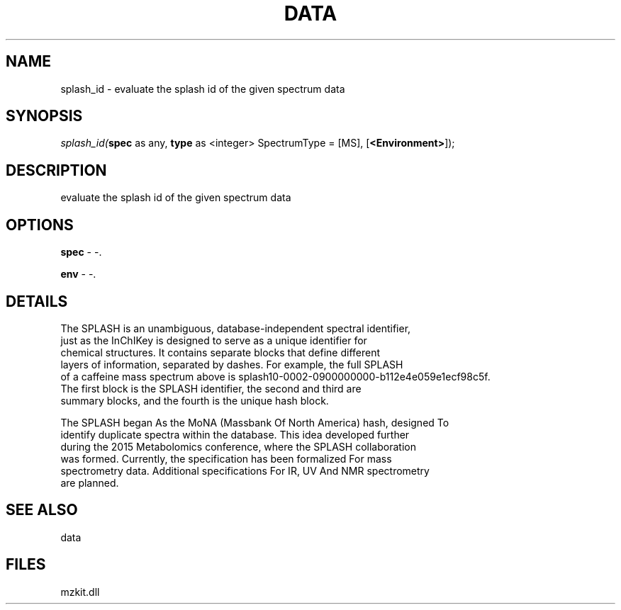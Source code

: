 .\" man page create by R# package system.
.TH DATA 1 2000-Jan "splash_id" "splash_id"
.SH NAME
splash_id \- evaluate the splash id of the given spectrum data
.SH SYNOPSIS
\fIsplash_id(\fBspec\fR as any, 
\fBtype\fR as <integer> SpectrumType = [MS], 
[\fB<Environment>\fR]);\fR
.SH DESCRIPTION
.PP
evaluate the splash id of the given spectrum data
.PP
.SH OPTIONS
.PP
\fBspec\fB \fR\- -. 
.PP
.PP
\fBenv\fB \fR\- -. 
.PP
.SH DETAILS
.PP
The SPLASH is an unambiguous, database-independent spectral identifier, 
 just as the InChIKey is designed to serve as a unique identifier for 
 chemical structures. It contains separate blocks that define different 
 layers of information, separated by dashes. For example, the full SPLASH 
 of a caffeine mass spectrum above is splash10-0002-0900000000-b112e4e059e1ecf98c5f.
 The first block is the SPLASH identifier, the second and third are 
 summary blocks, and the fourth is the unique hash block.
 
 The SPLASH began As the MoNA (Massbank Of North America) hash, designed To 
 identify duplicate spectra within the database. This idea developed further 
 during the 2015 Metabolomics conference, where the SPLASH collaboration 
 was formed. Currently, the specification has been formalized For mass 
 spectrometry data. Additional specifications For IR, UV And NMR spectrometry
 are planned.
.PP
.SH SEE ALSO
data
.SH FILES
.PP
mzkit.dll
.PP
